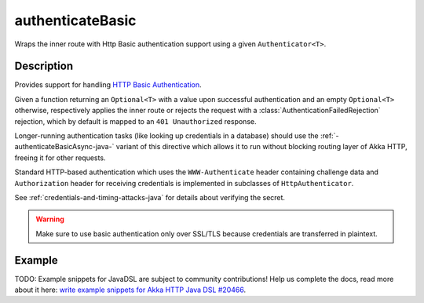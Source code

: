 .. _-authenticateBasic-java-:

authenticateBasic
=================
Wraps the inner route with Http Basic authentication support using a given ``Authenticator<T>``.

Description
-----------
Provides support for handling `HTTP Basic Authentication`_.

Given a function returning an ``Optional<T>`` with a value upon successful authentication and an empty ``Optional<T>`` otherwise,
respectively applies the inner route or rejects the request with a :class:`AuthenticationFailedRejection` rejection,
which by default is mapped to an ``401 Unauthorized`` response.

Longer-running authentication tasks (like looking up credentials in a database) should use the :ref:`-authenticateBasicAsync-java-`
variant of this directive which allows it to run without blocking routing layer of Akka HTTP, freeing it for other requests.

Standard HTTP-based authentication which uses the ``WWW-Authenticate`` header containing challenge data and
``Authorization`` header for receiving credentials is implemented in subclasses of ``HttpAuthenticator``.

See :ref:`credentials-and-timing-attacks-java` for details about verifying the secret.

.. warning::
  Make sure to use basic authentication only over SSL/TLS because credentials are transferred in plaintext.

.. _HTTP Basic Authentication: https://en.wikipedia.org/wiki/Basic_auth

Example
-------
TODO: Example snippets for JavaDSL are subject to community contributions! Help us complete the docs, read more about it here: `write example snippets for Akka HTTP Java DSL #20466 <https://github.com/akka/akka/issues/20466>`_.

